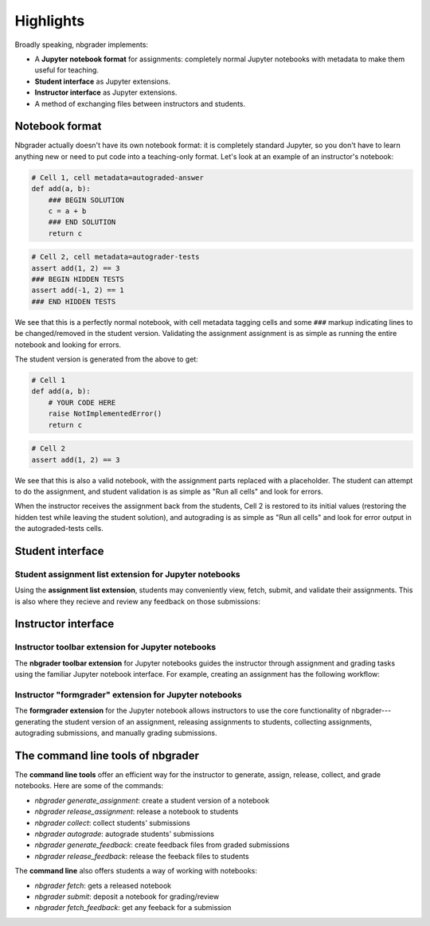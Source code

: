 Highlights
==========

Broadly speaking, nbgrader implements:

* A **Jupyter notebook format** for assignments: completely normal
  Jupyter notebooks with metadata to make them useful for teaching.

* **Student interface** as Jupyter extensions.

* **Instructor interface** as Jupyter extensions.

* A method of exchanging files between instructors and students.

Notebook format
---------------

Nbgrader actually doesn't have its own notebook format: it is
completely standard Jupyter, so you don't have to learn anything new
or need to put code into a teaching-only format.  Let's look at an
example of an instructor's notebook:

.. code:: python

   # Cell 1, cell metadata=autograded-answer
   def add(a, b):
       ### BEGIN SOLUTION
       c = a + b
       ### END SOLUTION
       return c

.. code:: python

   # Cell 2, cell metadata=autograder-tests
   assert add(1, 2) == 3
   ### BEGIN HIDDEN TESTS
   assert add(-1, 2) == 1
   ### END HIDDEN TESTS

We see that this is a perfectly normal notebook, with cell metadata
tagging cells and some ``###`` markup indicating lines to be
changed/removed in the student version.  Validating the assignment
assignment is as simple as running the entire notebook and looking for
errors.

The student version is generated from the above to get:

.. code:: python

   # Cell 1
   def add(a, b):
       # YOUR CODE HERE
       raise NotImplementedError()
       return c

.. code:: python

   # Cell 2
   assert add(1, 2) == 3

We see that this is also a valid notebook, with the assignment parts
replaced with a placeholder.  The student can attempt to do the
assignment, and student validation is as simple as "Run all cells" and
look for errors.

When the instructor receives the assignment back from the students,
Cell 2 is restored to its initial values (restoring the hidden test
while leaving the student solution), and autograding is as simple as
"Run all cells" and look for error output in the autograded-tests
cells.



Student interface
-----------------

Student assignment list extension for Jupyter notebooks
~~~~~~~~~~~~~~~~~~~~~~~~~~~~~~~~~~~~~~~~~~~~~~~~~~~~~~~

Using the **assignment list extension**, students may conveniently view, fetch,
submit, and validate their assignments. This is also where they recieve and
review any feedback on those submissions:

.. image:: images/student_assignment.gif
   :alt: nbgrader assignment list



Instructor interface
--------------------

Instructor toolbar extension for Jupyter notebooks
~~~~~~~~~~~~~~~~~~~~~~~~~~~~~~~~~~~~~~~~~~~~~~~~~~

The **nbgrader toolbar extension** for Jupyter notebooks guides the instructor
through assignment and grading tasks using the familiar Jupyter notebook
interface. For example, creating an assignment has the following workflow:

.. image:: images/creating_assignment.gif
   :alt: Creating assignment

Instructor "formgrader" extension for Jupyter notebooks
~~~~~~~~~~~~~~~~~~~~~~~~~~~~~~~~~~~~~~~~~~~~~~~~~~~~~~~

The **formgrader extension** for the Jupyter notebook allows instructors to use
the core functionality of nbgrader---generating the student version of an
assignment, releasing assignments to students, collecting assignments,
autograding submissions, and manually grading submissions.

.. image:: images/formgrader.gif
    :alt: Formgrader extension


The command line tools of nbgrader
----------------------------------

The **command line tools** offer an efficient way for the instructor to
generate, assign, release, collect, and grade notebooks. Here are some of the
commands:

* `nbgrader generate_assignment`: create a student version of a notebook
* `nbgrader release_assignment`: release a notebook to students
* `nbgrader collect`: collect students' submissions
* `nbgrader autograde`: autograde students' submissions
* `nbgrader generate_feedback`: create feedback files from graded submissions
* `nbgrader release_feedback`: release the feeback files to students

The **command line** also offers students a way of working with notebooks:

* `nbgrader fetch`: gets a released notebook
* `nbgrader submit`: deposit a notebook for grading/review
* `nbgrader fetch_feedback`: get any feeback for a submission
